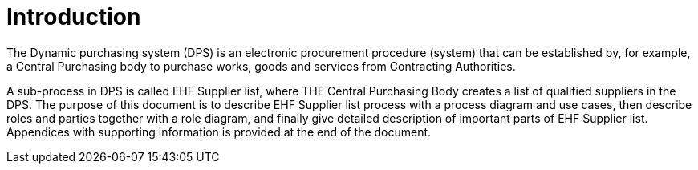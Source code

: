 = Introduction

The Dynamic purchasing system (DPS) is an electronic procurement procedure (system) that can be established by, for example,
a Central Purchasing body to purchase works, goods and services from Contracting Authorities.

A sub-process in DPS is called EHF Supplier list, where THE Central Purchasing Body creates a list of qualified suppliers
in the DPS. The purpose of this document is to describe EHF Supplier list process with a process diagram and use cases, then describe roles and parties together with a role diagram, and finally give
detailed description of important parts of EHF Supplier list. Appendices with supporting information is provided at
the end of the document.







